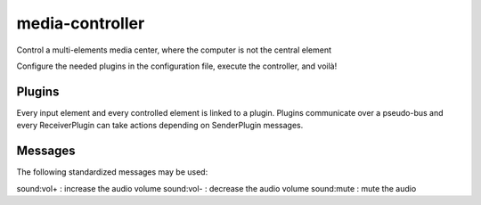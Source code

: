 ################
media-controller
################

Control a multi-elements media center, where the computer is not the central element

Configure the needed plugins in the configuration file, execute the controller,
and voilà!

Plugins
=======

Every input element and every controlled element is linked to a plugin. Plugins
communicate over a pseudo-bus and every ReceiverPlugin can take actions
depending on SenderPlugin messages.

Messages
========

The following standardized messages may be used:

sound:vol+ : increase the audio volume
sound:vol- : decrease the audio volume
sound:mute : mute the audio